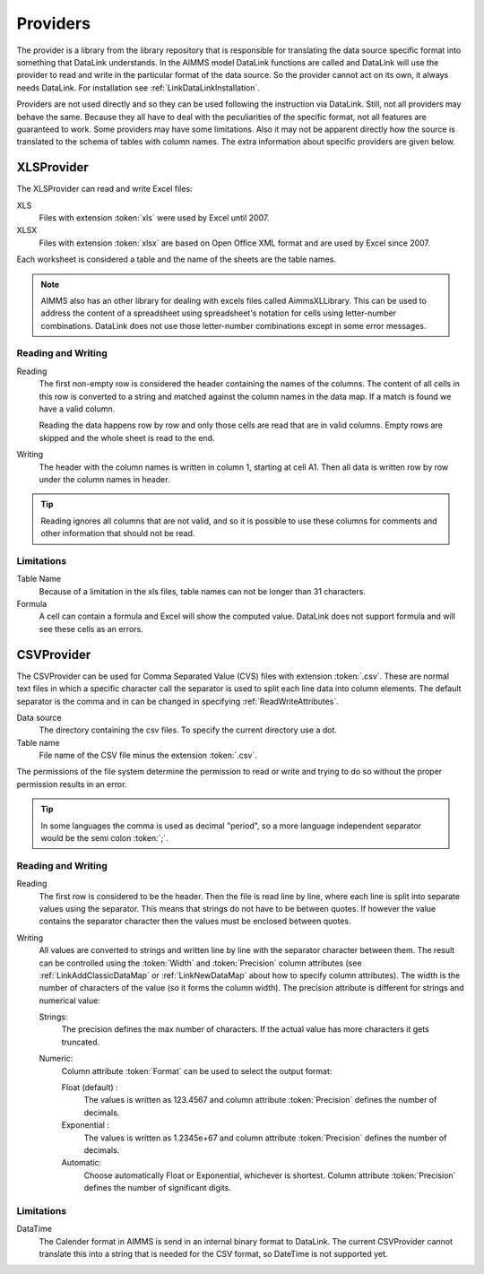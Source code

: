 Providers
*********

The provider is a library from the library repository that is responsible for translating the data source specific format into something that DataLink understands. In the AIMMS model DataLink functions are called and DataLink will use the provider to read and write in the particular format of the data source. So the provider cannot act on its own, it always needs DataLink. For installation see :ref:`LinkDataLinkInstallation`.

Providers are not used directly and so they can be used following the instruction via DataLink. Still, not all providers may behave the same. Because they all have to deal with the peculiarities of the specific format, not all features are guaranteed to work. Some providers may have some limitations. Also it may not be apparent directly how the source is translated to the schema of tables with column names. The extra information about specific providers are given below.


.. _LinkXLSProvider:

XLSProvider
===========

The XLSProvider can read and write Excel files:

XLS
    Files with extension :token:`xls` were used by Excel until 2007.

XLSX
    Files with extension :token:`xlsx` are based on Open Office XML format and are used by Excel since 2007.    


Each worksheet is considered a table and the name of the sheets are the table names. 

.. note::

    AIMMS also has an other library for dealing with excels files called AimmsXLLibrary. This can be used to address the content of a spreadsheet using spreadsheet's notation for cells using letter-number combinations. DataLink does not use those letter-number combinations except in some error messages.

    .. seealso::

        https://how-to.aimms.com/C_Developer/Sub_Connectivity/sub_excel_csv/index.html


Reading and Writing
-------------------

Reading
    The first non-empty row is considered the header containing the names of the columns. 
    The content of all cells in this row is converted to a string and matched against the column names in the data map. If a match is found we have a valid column.

    Reading the data happens row by row and only those cells are read that are in valid columns. Empty rows are skipped and the whole sheet is read to the end.

Writing
    The header with the column names is written in column 1, starting at cell A1. Then all data is written row by row under the column names in header.


.. tip::

    Reading ignores all columns that are not valid, and so it is possible to use these columns for comments and other information that should not be read.


Limitations
-----------


Table Name
    Because of a limitation in the xls files, table names can not be longer than 31 characters.

Formula
    A cell can contain a formula and Excel will show the computed value. DataLink does not support formula and will see these cells as an errors.



.. todo:: 

    So why using XLSProvider then ??
    

.. _LinkCSVProvider:

CSVProvider
===========

The CSVProvider can be used for Comma Separated Value (CVS) files with extension :token:`.csv`. These are normal text files in which a specific character call the separator is used to split each line data into column elements. The default separator is the comma and in can be changed in specifying  :ref:`ReadWriteAttributes`.

Data source
    The directory containing the csv files. To specify the current directory use a dot. 

Table name    
    File name of the CSV file minus the extension :token:`.csv`.


The permissions of the file system determine the permission to read or write and trying to do so without the proper permission results in an error.



.. tip:: 
    In some languages the comma is used as decimal "period", so a more language independent separator would be the semi colon :token:`;`.


Reading and Writing
-------------------

Reading
    The first row is considered to be the header. Then the file is read line by line, where each line is split into separate values using the separator. This means that strings do not have to be between quotes. If however the value contains the separator character then the values must be enclosed between quotes.

Writing
    All values are converted to strings and written line by line with the separator character between them. The result can be controlled using the :token:`Width` and :token:`Precision` column attributes (see :ref:`LinkAddClassicDataMap` or :ref:`LinkNewDataMap` about how to specify column attributes). The width is the number of characters of the value (so it forms the column width). The precision attribute is different for strings and numerical value:

    Strings:
        The precision defines the max number of characters. If the actual value has more characters it gets truncated.

    Numeric:
        Column attribute :token:`Format` can be used to select the output format: 

        Float (default) :
            The values is written as 123.4567 and column attribute :token:`Precision` defines the number of decimals.

        Exponential :
            The values is written as 1.2345e+67 and column attribute :token:`Precision` defines the number of decimals.

        Automatic:
            Choose automatically Float or Exponential, whichever is shortest.  Column attribute :token:`Precision` defines the number of significant digits.


Limitations
-----------

DataTime
    The Calender format in AIMMS is send in an internal binary format to DataLink. The current CSVProvider cannot translate this into a string that is needed for the CSV format, so DateTime is not supported yet.

